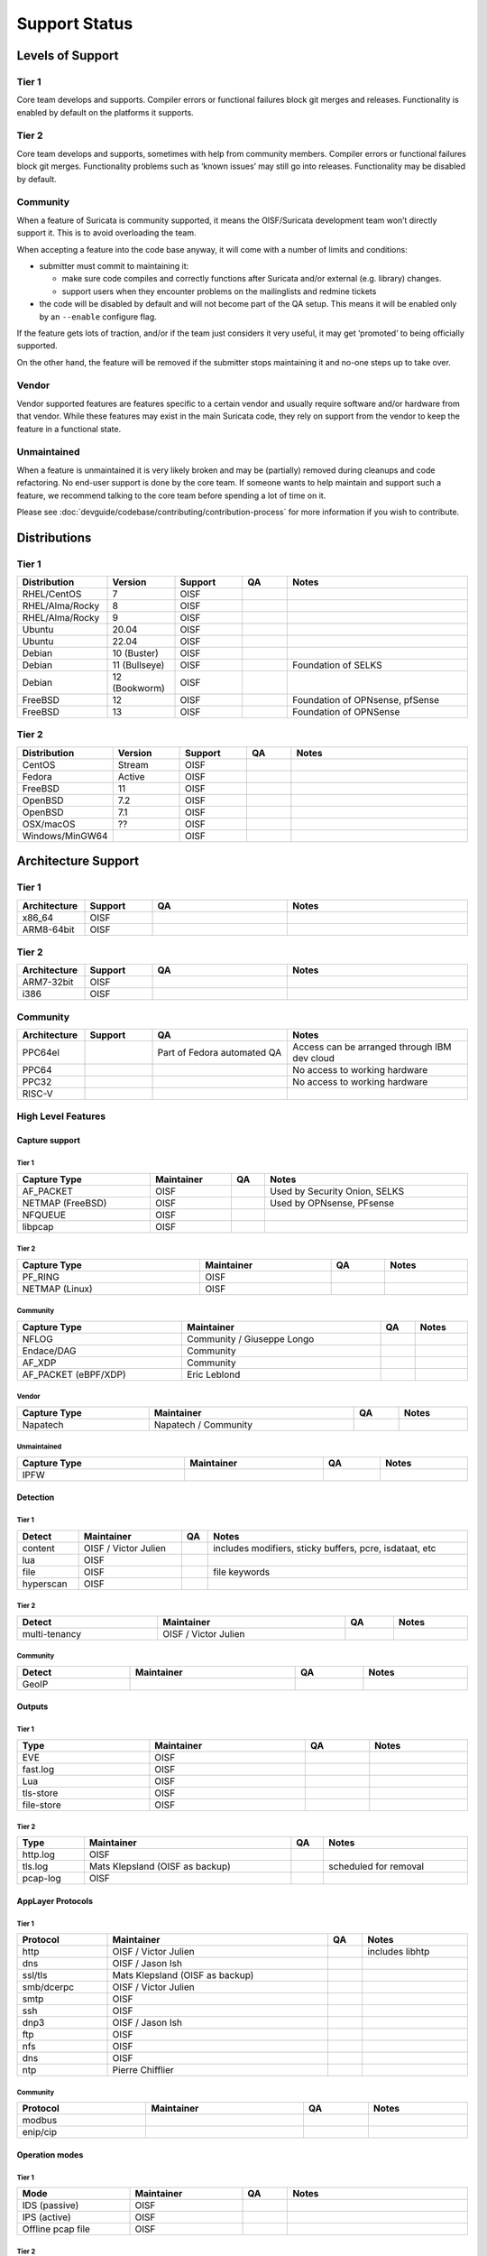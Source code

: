 ================
 Support Status
================

Levels of Support
=================

Tier 1
------

Core team develops and supports. Compiler errors or functional
failures block git merges and releases. Functionality is enabled by
default on the platforms it supports.

Tier 2
------

Core team develops and supports, sometimes with help from community
members. Compiler errors or functional failures block git merges.
Functionality problems such as ‘known issues’ may still go into
releases. Functionality may be disabled by default.

Community
---------

When a feature of Suricata is community supported, it means the
OISF/Suricata development team won’t directly support it. This is to
avoid overloading the team.

When accepting a feature into the code base anyway, it will come with
a number of limits and conditions:

* submitter must commit to maintaining it:

  - make sure code compiles and correctly functions after Suricata
    and/or external (e.g. library) changes.
  - support users when they encounter problems on the mailinglists and
    redmine tickets

* the code will be disabled by default and will not become part of the
  QA setup. This means it will be enabled only by an ``--enable``
  configure flag.

If the feature gets lots of traction, and/or if the team just
considers it very useful, it may get ‘promoted’ to being officially
supported.

On the other hand, the feature will be removed if the submitter stops
maintaining it and no-one steps up to take over.

Vendor
------

Vendor supported features are features specific to a certain vendor
and usually require software and/or hardware from that vendor. While
these features may exist in the main Suricata code, they rely on
support from the vendor to keep the feature in a functional state.

Unmaintained
------------

When a feature is unmaintained it is very likely broken and may be
(partially) removed during cleanups and code refactoring. No end-user
support is done by the core team. If someone wants to help maintain
and support such a feature, we recommend talking to the core team
before spending a lot of time on it.

Please see :doc:`devguide/codebase/contributing/contribution-process`
for more information if you wish to contribute.

Distributions
=============

Tier 1
------

.. table::
   :widths: 20 15 15 10 40
   :width: 100%

   +------------------+-------------+----------+-------+--------------------------------+
   |Distribution      |Version      |Support   |QA     |Notes                           |
   +==================+=============+==========+=======+================================+
   |RHEL/CentOS       |7            |OISF      |       |                                |
   +------------------+-------------+----------+-------+--------------------------------+
   |RHEL/Alma/Rocky   |8            |OISF      |       |                                |
   +------------------+-------------+----------+-------+--------------------------------+
   |RHEL/Alma/Rocky   |9            |OISF      |       |                                |
   +------------------+-------------+----------+-------+--------------------------------+
   |Ubuntu            |20.04        |OISF      |       |                                |
   +------------------+-------------+----------+-------+--------------------------------+
   |Ubuntu            |22.04        |OISF      |       |                                |
   +------------------+-------------+----------+-------+--------------------------------+
   |Debian            |10 (Buster)  |OISF      |       |                                |
   +------------------+-------------+----------+-------+--------------------------------+
   |Debian            |11 (Bullseye)|OISF      |       |Foundation of SELKS             |
   +------------------+-------------+----------+-------+--------------------------------+
   |Debian            |12 (Bookworm)|OISF      |       |                                |
   +------------------+-------------+----------+-------+--------------------------------+
   |FreeBSD           |12           |OISF      |       |Foundation of OPNsense, pfSense |
   +------------------+-------------+----------+-------+--------------------------------+
   |FreeBSD           |13           |OISF      |       |Foundation of OPNSense          |
   +------------------+-------------+----------+-------+--------------------------------+

Tier 2
------

.. table::
   :widths: 20 15 15 10 40
   :width: 100%

   +------------------+----------+----------+-------+--------------------------------+
   |Distribution      |Version   |Support   |QA     |Notes                           |
   +==================+==========+==========+=======+================================+
   |CentOS            |Stream    |OISF      |       |                                |
   +------------------+----------+----------+-------+--------------------------------+
   |Fedora            |Active    |OISF      |       |                                |
   +------------------+----------+----------+-------+--------------------------------+
   |FreeBSD           |11        |OISF      |       |                                |
   +------------------+----------+----------+-------+--------------------------------+
   |OpenBSD           |7.2       |OISF      |       |                                |
   +------------------+----------+----------+-------+--------------------------------+
   |OpenBSD           |7.1       |OISF      |       |                                |
   +------------------+----------+----------+-------+--------------------------------+
   |OSX/macOS         |??        |OISF      |       |                                |
   +------------------+----------+----------+-------+--------------------------------+
   |Windows/MinGW64   |          |OISF      |       |                                |
   +------------------+----------+----------+-------+--------------------------------+

Architecture Support
====================

Tier 1
------

.. table::
   :widths: 15 15 30 40
   :width: 100%

   +-------------+-------------+-------------+-------------+
   |Architecture |Support      |QA           |Notes        |
   +=============+=============+=============+=============+
   |x86_64       |OISF         |             |             |
   +-------------+-------------+-------------+-------------+
   |ARM8-64bit   |OISF         |             |             |
   +-------------+-------------+-------------+-------------+

Tier 2
------

.. table::
   :widths: 15 15 30 40
   :width: 100%

   +-------------+-------------+-------------+-------------+
   |Architecture |Support      |QA           |Notes        |
   +=============+=============+=============+=============+
   |ARM7-32bit   |OISF         |             |             |
   +-------------+-------------+-------------+-------------+
   |i386         |OISF         |             |             |
   +-------------+-------------+-------------+-------------+

Community
---------

.. table::
   :widths: 15 15 30 40
   :width: 100%

   +-------------+-------------+---------------------------+---------------------------------------------+
   |Architecture |Support      |QA                         |Notes                                        |
   +=============+=============+===========================+=============================================+
   |PPC64el      |             |Part of Fedora automated QA|Access can be arranged through IBM dev cloud |
   +-------------+-------------+---------------------------+---------------------------------------------+
   |PPC64        |             |                           |No access to working hardware                |
   +-------------+-------------+---------------------------+---------------------------------------------+
   |PPC32        |             |                           |No access to working hardware                |
   +-------------+-------------+---------------------------+---------------------------------------------+
   |RISC-V       |             |                           |                                             |
   +-------------+-------------+---------------------------+---------------------------------------------+

High Level Features
-------------------

Capture support
~~~~~~~~~~~~~~~

Tier 1
^^^^^^

.. table::
   :width: 100%

   +----------------+-------------------------+----+-----------------------------+
   | Capture Type   | Maintainer              | QA | Notes                       |
   +================+=========================+====+=============================+
   |AF_PACKET       |OISF                     |    |Used by Security Onion, SELKS|
   +----------------+-------------------------+----+-----------------------------+
   |NETMAP (FreeBSD)|OISF                     |    |Used by OPNsense, PFsense    |
   +----------------+-------------------------+----+-----------------------------+
   |NFQUEUE         |OISF                     |    |                             |
   +----------------+-------------------------+----+-----------------------------+
   |libpcap         |OISF                     |    |                             |
   +----------------+-------------------------+----+-----------------------------+

Tier 2
^^^^^^

.. table::
   :width: 100%

   +--------------------+-------------------------+----+---------------+
   |Capture Type        |Maintainer               |QA  |Notes          |
   +====================+=========================+====+===============+
   |PF_RING             |OISF                     |    |               |
   +--------------------+-------------------------+----+---------------+
   |NETMAP (Linux)      |OISF                     |    |               |
   +--------------------+-------------------------+----+---------------+

Community
^^^^^^^^^

.. table::
   :width: 100%

   +--------------------+--------------------------+----+---------------+
   |Capture Type        |Maintainer                |QA  |Notes          |
   +====================+==========================+====+===============+
   |NFLOG               |Community / Giuseppe Longo|    |               |
   +--------------------+--------------------------+----+---------------+
   |Endace/DAG          |Community                 |    |               |
   +--------------------+--------------------------+----+---------------+
   |AF_XDP              |Community                 |    |               |
   +--------------------+--------------------------+----+---------------+
   |AF_PACKET (eBPF/XDP)|Eric Leblond              |    |               |
   +--------------------+--------------------------+----+---------------+

Vendor
^^^^^^

.. table::
   :width: 100%

   +--------------------+--------------------------+----+---------------+
   |Capture Type        |Maintainer                |QA  |Notes          |
   +====================+==========================+====+===============+
   |Napatech            |Napatech / Community      |    |               |
   +--------------------+--------------------------+----+---------------+

Unmaintained
^^^^^^^^^^^^

.. table::
   :width: 100%

   +---------------+-------------------------+----+---------------+
   |Capture Type   |Maintainer               |QA  |Notes          |
   +===============+=========================+====+===============+
   |IPFW           |                         |    |               |
   +---------------+-------------------------+----+---------------+

Detection
~~~~~~~~~

Tier 1
^^^^^^

.. table::
   :width: 100%

   +---------------+-------------------------+----+---------------------------------------------+
   |Detect         |Maintainer               |QA  |Notes                                        |
   +===============+=========================+====+=============================================+
   |content        |OISF / Victor Julien     |    |includes modifiers, sticky buffers, pcre,    |
   |               |                         |    |isdataat, etc                                |
   +---------------+-------------------------+----+---------------------------------------------+
   |lua            |OISF                     |    |                                             |
   +---------------+-------------------------+----+---------------------------------------------+
   |file           |OISF                     |    |file keywords                                |
   +---------------+-------------------------+----+---------------------------------------------+
   |hyperscan      |OISF                     |    |                                             |
   +---------------+-------------------------+----+---------------------------------------------+

Tier 2
^^^^^^

.. table::
   :width: 100%

   +---------------+-------------------------+----+----------------+
   |Detect         |Maintainer               |QA  |Notes           |
   +===============+=========================+====+================+
   |multi-tenancy  |OISF / Victor Julien     |    |                |
   +---------------+-------------------------+----+----------------+

Community
^^^^^^^^^

.. table::
   :width: 100%

   +---------------+----------------+----+----------------+
   |Detect         |Maintainer      |QA  |Notes           |
   +===============+================+====+================+
   |GeoIP          |                |    |                |
   +---------------+----------------+----+----------------+

Outputs
~~~~~~~

Tier 1
^^^^^^

.. table::
   :width: 100%

   +------------+---------------------+----+-----------------------+
   |Type        |Maintainer           |QA  |Notes                  |
   +============+=====================+====+=======================+
   |EVE         |OISF                 |    |                       |
   +------------+---------------------+----+-----------------------+
   |fast.log    |OISF                 |    |                       |
   +------------+---------------------+----+-----------------------+
   |Lua         |OISF                 |    |                       |
   +------------+---------------------+----+-----------------------+
   |tls-store   |OISF                 |    |                       |
   +------------+---------------------+----+-----------------------+
   |file-store  |OISF                 |    |                       |
   +------------+---------------------+----+-----------------------+

Tier 2
^^^^^^

.. table::
   :width: 100%

   +------------+------------------------------------+----+-----------------------+
   |Type        |Maintainer                          |QA  |Notes                  |
   +============+====================================+====+=======================+
   |http.log    |OISF                                |    |                       |
   +------------+------------------------------------+----+-----------------------+
   |tls.log     |Mats Klepsland (OISF      as backup)|    |scheduled for removal  |
   +------------+------------------------------------+----+-----------------------+
   |pcap-log    |OISF                                |    |                       |
   +------------+------------------------------------+----+-----------------------+

AppLayer Protocols
~~~~~~~~~~~~~~~~~~

Tier 1
^^^^^^

.. table::
   :width: 100%

   +------------+------------------------------------+----+-------------------+
   |Protocol    |Maintainer                          |QA  |Notes              |
   +============+====================================+====+===================+
   |http        |OISF      / Victor Julien           |    |includes libhtp    |
   +------------+------------------------------------+----+-------------------+
   |dns         |OISF      / Jason Ish               |    |                   |
   +------------+------------------------------------+----+-------------------+
   |ssl/tls     |Mats Klepsland (OISF      as backup)|    |                   |
   +------------+------------------------------------+----+-------------------+
   |smb/dcerpc  |OISF      / Victor Julien           |    |                   |
   +------------+------------------------------------+----+-------------------+
   |smtp        |OISF                                |    |                   |
   +------------+------------------------------------+----+-------------------+
   |ssh         |OISF                                |    |                   |
   +------------+------------------------------------+----+-------------------+
   |dnp3        |OISF      / Jason Ish               |    |                   |
   +------------+------------------------------------+----+-------------------+
   |ftp         |OISF                                |    |                   |
   +------------+------------------------------------+----+-------------------+
   |nfs         |OISF                                |    |                   |
   +------------+------------------------------------+----+-------------------+
   |dns         |OISF                                |    |                   |
   +------------+------------------------------------+----+-------------------+
   |ntp         |Pierre Chifflier                    |    |                   |
   +------------+------------------------------------+----+-------------------+

Community
^^^^^^^^^

.. table::
   :width: 100%

   +------------+-------------------+----+-------------------------+
   |Protocol    |Maintainer         |QA  |Notes                    |
   +============+===================+====+=========================+
   |modbus      |                   |    |                         |
   +------------+-------------------+----+-------------------------+
   |enip/cip    |                   |    |                         |
   +------------+-------------------+----+-------------------------+

Operation modes
~~~~~~~~~~~~~~~

Tier 1
^^^^^^

.. table::
   :width: 100%
   :widths: 25 25 10 40

   +-----------------+------------------------+------+--------------------------------+
   |Mode             |Maintainer              |QA    |Notes                           |
   +=================+========================+======+================================+
   |IDS (passive)    |OISF                    |      |                                |
   +-----------------+------------------------+------+--------------------------------+
   |IPS (active)     |OISF                    |      |                                |
   +-----------------+------------------------+------+--------------------------------+
   |Offline pcap file|OISF                    |      |                                |
   +-----------------+------------------------+------+--------------------------------+

Tier 2
^^^^^^

.. table::
   :width: 100%
   :widths: 25 25 10 40

   +-----------------+------------------------+------+--------------------------------+
   |Mode             |Maintainer              |QA    |Notes                           |
   +=================+========================+======+================================+
   |Unix socket mode |OISF / Eric Leblond     |      |                                |
   +-----------------+------------------------+------+--------------------------------+
   |IDS (active)     |OISF                    |      |Active responses, reject keyword|
   +-----------------+------------------------+------+--------------------------------+

Output methods
~~~~~~~~~~~~~~

Tier 1
^^^^^^

.. table::
   :width: 100%
   :widths: 25 25 10 40

   +------------+----------+-----+-----+
   |Method      |Maintainer|QA   |Notes|
   +============+==========+=====+=====+
   |files       |OISF      |     |     |
   +------------+----------+-----+-----+
   |unix socket |OISF      |     |     |
   +------------+----------+-----+-----+

Tier 2
^^^^^^

.. table::
   :width: 100%
   :widths: 25 25 10 40

   +------------+----------+-----+-----+
   |Method      |Maintainer|QA   |Notes|
   +============+==========+=====+=====+
   |syslog      |OISF      |     |     |
   +------------+----------+-----+-----+
   |redis       |OISF      |     |     |
   +------------+----------+-----+-----+
